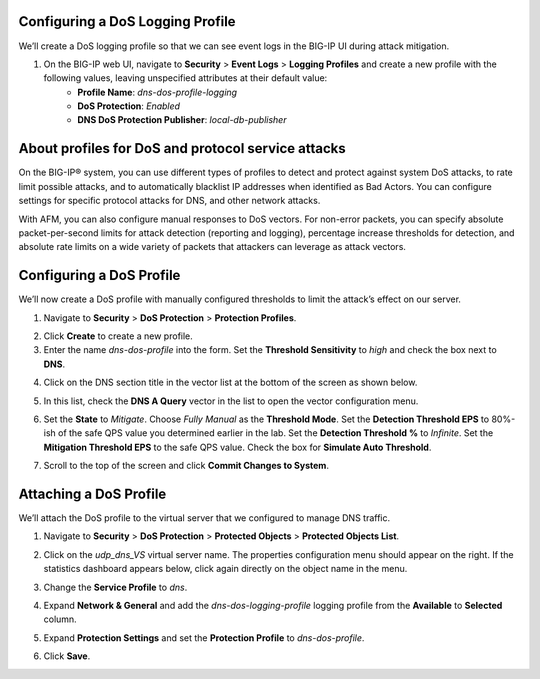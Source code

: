 Configuring a DoS Logging Profile
---------------------------------

We’ll create a DoS logging profile so that we can see event logs in the BIG-IP UI during attack mitigation.

1. On the BIG-IP web UI, navigate to **Security** > **Event Logs** > **Logging Profiles** and create a new profile with the following values, leaving unspecified attributes at their default value:
    - **Profile Name**: *dns-dos-profile-logging*
    - **DoS Protection**: *Enabled*
    - **DNS DoS Protection Publisher**: *local-db-publisher*

.. image:: _images/image028.png
  :alt: screenshot

About profiles for DoS and protocol service attacks
---------------------------------------------------

On the BIG-IP® system, you can use different types of profiles to detect and 
protect against system DoS attacks, to rate limit possible attacks, and to 
automatically blacklist IP addresses when identified as Bad Actors. You can 
configure settings for specific protocol attacks for DNS, and other network 
attacks.

With AFM, you can also configure manual responses to DoS vectors. For non-error 
packets, you can specify absolute packet-per-second limits for attack detection 
(reporting and logging), percentage increase thresholds for detection, and 
absolute rate limits on a wide variety of packets that attackers can leverage 
as attack vectors.

Configuring a DoS Profile
-------------------------

We’ll now create a DoS profile with manually configured thresholds to limit the attack’s effect on our server.

1. Navigate to **Security** > **DoS Protection** > **Protection Profiles**. 

.. image:: _images/image029.png
    :alt:  screenshot
   
2. Click **Create** to create a new profile.

3. Enter the name *dns-dos-profile* into the form. Set the **Threshold Sensitivity** to *high* and check the box next to **DNS**.

.. image:: _images/image030.png
    :alt:  screenshot

4. Click on the DNS section title in the vector list at the bottom of the screen as shown below.

.. image:: _images/image031.png
    :alt:  screenshot

5. In this list, check the **DNS A Query** vector in the list to open the vector configuration menu.

.. image:: _images/image032.png
    :alt:  screenshot

6. Set the **State** to *Mitigate*. Choose *Fully Manual* as the **Threshold Mode**. Set the **Detection Threshold EPS** to 80%-ish of the safe QPS value you determined earlier in the lab. Set the **Detection Threshold %** to *Infinite*. Set the **Mitigation Threshold EPS** to the safe QPS value. Check the box for **Simulate Auto Threshold**.

.. image:: _images/image033.png
    :alt:  screenshot

7. Scroll to the top of the screen and click **Commit Changes to System**.

.. image:: _images/image034.png
    :alt:  screenshot

Attaching a DoS Profile
-----------------------

We’ll attach the DoS profile to the virtual server that we configured to manage DNS traffic.

1. Navigate to **Security** > **DoS Protection** > **Protected Objects** > **Protected Objects List**.

.. image:: _images/image035.png
    :alt:  screenshot

2. Click on the *udp_dns_VS* virtual server name. The properties configuration menu should appear on the right. If the statistics dashboard appears below, click again directly on the object name in the menu.

.. image:: _images/image036.png
    :alt:  screenshot

3. Change the **Service Profile** to *dns*. 

.. image:: _images/image037.png
    :alt:  screenshot

4. Expand **Network & General** and add the *dns-dos-logging-profile* logging profile from the **Available** to **Selected** column.

.. image:: _images/image036.png
    :alt:  screenshot

5. Expand **Protection Settings** and set the **Protection Profile** to *dns-dos-profile*.

.. image:: _images/image036.png
    :alt:  screenshot

6. Click **Save**. 


